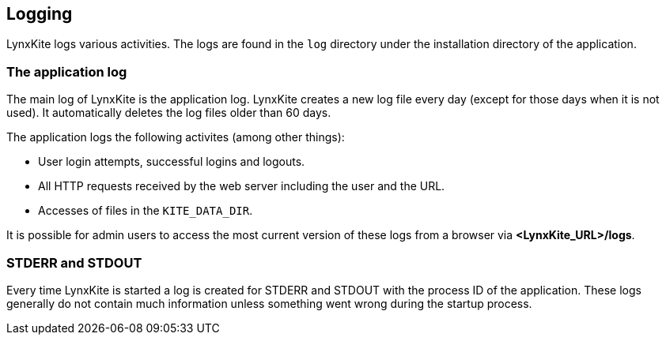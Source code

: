 ## Logging

LynxKite logs various activities. The logs are found in the `log` directory under the installation
directory of the application.

### The application log

The main log of LynxKite is the application log. LynxKite creates a new log file every day (except
for those days when it is not used). It automatically deletes the log files older than 60 days.

The application logs the following activites (among other things):

- User login attempts, successful logins and logouts.
- All HTTP requests received by the web server including the user and the URL.
- Accesses of files in the `KITE_DATA_DIR`.

It is possible for admin users to access the most current version of these logs from a browser via
*<LynxKite_URL>/logs*.

### STDERR and STDOUT

Every time LynxKite is started a log is created for STDERR and STDOUT with the process ID of the
application. These logs generally do not contain much information unless something went wrong
during the startup process.

